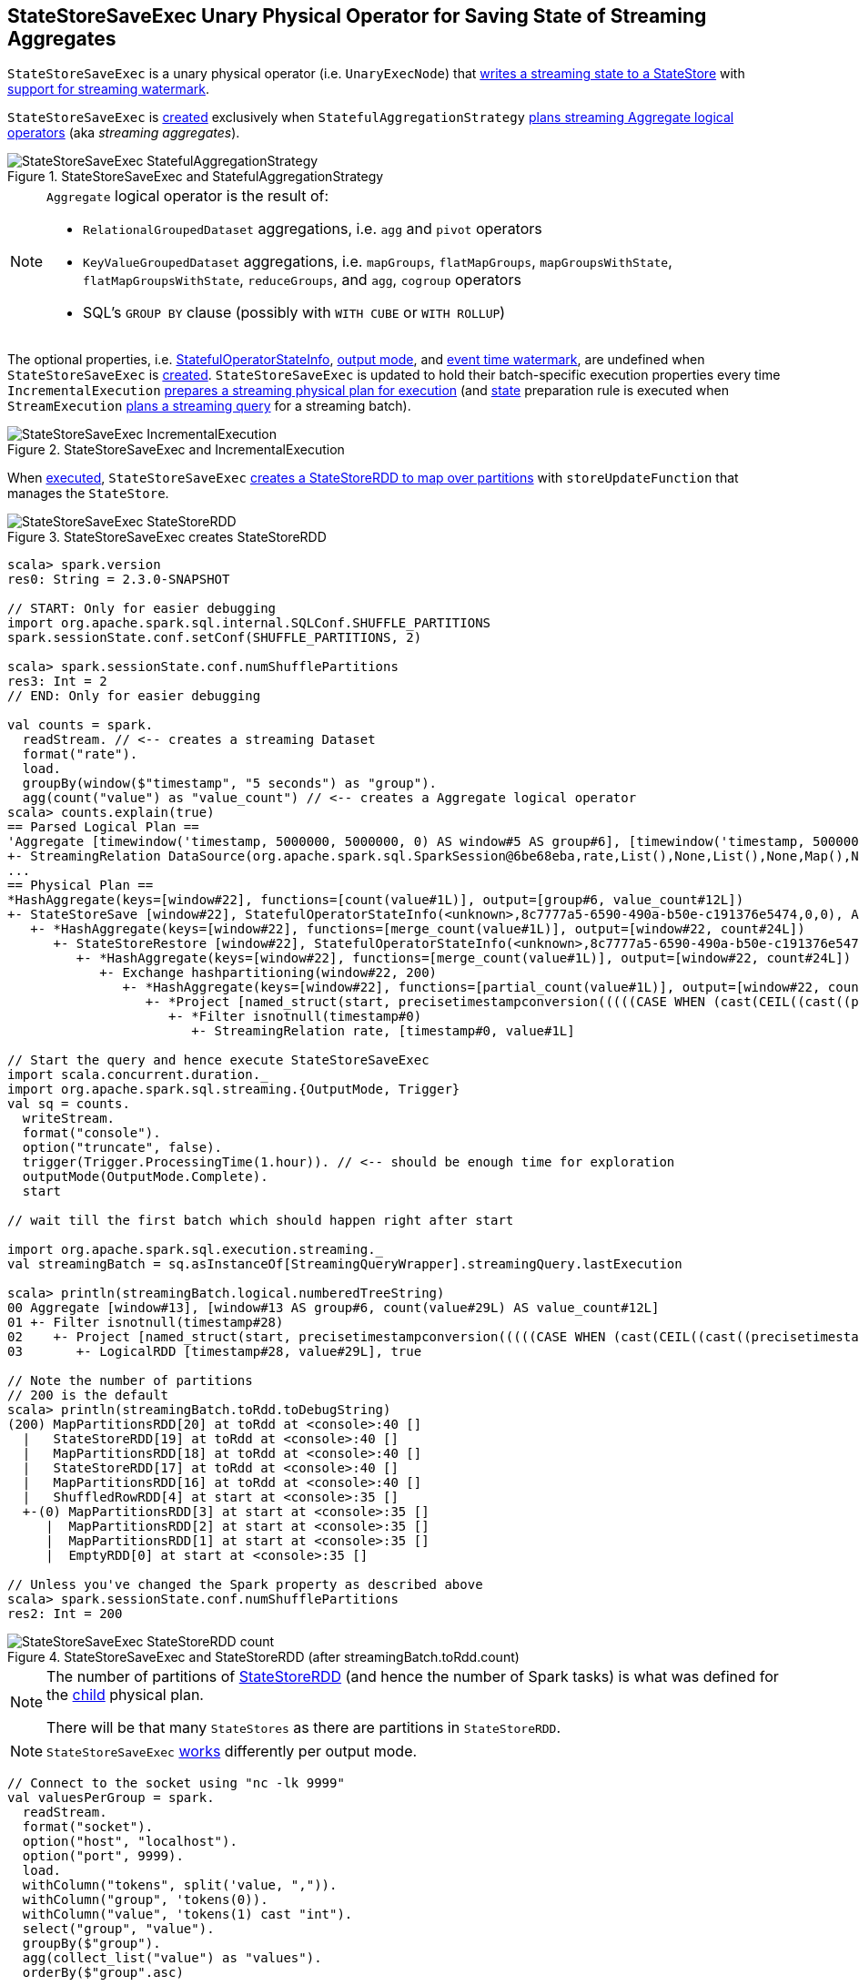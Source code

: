 == [[StateStoreSaveExec]] StateStoreSaveExec Unary Physical Operator for Saving State of Streaming Aggregates

`StateStoreSaveExec` is a unary physical operator (i.e. `UnaryExecNode`) that link:spark-sql-streaming-StateStoreWriter.adoc[writes a streaming state to a StateStore] with link:spark-sql-streaming-WatermarkSupport.adoc[support for streaming watermark].

`StateStoreSaveExec` is <<creating-instance, created>> exclusively when `StatefulAggregationStrategy` link:spark-sql-streaming-StatefulAggregationStrategy.adoc#apply[plans streaming Aggregate logical operators] (aka _streaming aggregates_).

.StateStoreSaveExec and StatefulAggregationStrategy
image::images/StateStoreSaveExec-StatefulAggregationStrategy.png[align="center"]

[NOTE]
====
`Aggregate` logical operator is the result of:

* `RelationalGroupedDataset` aggregations, i.e. `agg` and  `pivot` operators

* `KeyValueGroupedDataset` aggregations, i.e. `mapGroups`, `flatMapGroups`, `mapGroupsWithState`, `flatMapGroupsWithState`, `reduceGroups`, and `agg`, `cogroup` operators

* SQL's `GROUP BY` clause (possibly with `WITH CUBE` or `WITH ROLLUP`)
====

The optional properties, i.e. <<stateInfo, StatefulOperatorStateInfo>>, <<outputMode, output mode>>, and <<eventTimeWatermark, event time watermark>>, are undefined when `StateStoreSaveExec` is <<creating-instance, created>>. `StateStoreSaveExec` is updated to hold their batch-specific execution properties every time `IncrementalExecution` link:spark-sql-streaming-IncrementalExecution.adoc#preparations[prepares a streaming physical plan for execution] (and link:spark-sql-streaming-IncrementalExecution.adoc#state[state] preparation rule is executed when `StreamExecution` link:spark-sql-streaming-StreamExecution.adoc#runBatch-queryPlanning[plans a streaming query] for a streaming batch).

.StateStoreSaveExec and IncrementalExecution
image::images/StateStoreSaveExec-IncrementalExecution.png[align="center"]

When <<doExecute, executed>>, `StateStoreSaveExec` link:spark-sql-streaming-StateStoreOps.adoc#mapPartitionsWithStateStore[creates a StateStoreRDD to map over partitions] with `storeUpdateFunction` that manages the `StateStore`.

.StateStoreSaveExec creates StateStoreRDD
image::images/StateStoreSaveExec-StateStoreRDD.png[align="center"]

[source, scala]
----
scala> spark.version
res0: String = 2.3.0-SNAPSHOT

// START: Only for easier debugging
import org.apache.spark.sql.internal.SQLConf.SHUFFLE_PARTITIONS
spark.sessionState.conf.setConf(SHUFFLE_PARTITIONS, 2)

scala> spark.sessionState.conf.numShufflePartitions
res3: Int = 2
// END: Only for easier debugging

val counts = spark.
  readStream. // <-- creates a streaming Dataset
  format("rate").
  load.
  groupBy(window($"timestamp", "5 seconds") as "group").
  agg(count("value") as "value_count") // <-- creates a Aggregate logical operator
scala> counts.explain(true)
== Parsed Logical Plan ==
'Aggregate [timewindow('timestamp, 5000000, 5000000, 0) AS window#5 AS group#6], [timewindow('timestamp, 5000000, 5000000, 0) AS window#5 AS group#6, count('value) AS value_count#12]
+- StreamingRelation DataSource(org.apache.spark.sql.SparkSession@6be68eba,rate,List(),None,List(),None,Map(),None), rate, [timestamp#0, value#1L]
...
== Physical Plan ==
*HashAggregate(keys=[window#22], functions=[count(value#1L)], output=[group#6, value_count#12L])
+- StateStoreSave [window#22], StatefulOperatorStateInfo(<unknown>,8c7777a5-6590-490a-b50e-c191376e5474,0,0), Append, 0
   +- *HashAggregate(keys=[window#22], functions=[merge_count(value#1L)], output=[window#22, count#24L])
      +- StateStoreRestore [window#22], StatefulOperatorStateInfo(<unknown>,8c7777a5-6590-490a-b50e-c191376e5474,0,0)
         +- *HashAggregate(keys=[window#22], functions=[merge_count(value#1L)], output=[window#22, count#24L])
            +- Exchange hashpartitioning(window#22, 200)
               +- *HashAggregate(keys=[window#22], functions=[partial_count(value#1L)], output=[window#22, count#24L])
                  +- *Project [named_struct(start, precisetimestampconversion(((((CASE WHEN (cast(CEIL((cast((precisetimestampconversion(timestamp#0, TimestampType, LongType) - 0) as double) / 5000000.0)) as double) = (cast((precisetimestampconversion(timestamp#0, TimestampType, LongType) - 0) as double) / 5000000.0)) THEN (CEIL((cast((precisetimestampconversion(timestamp#0, TimestampType, LongType) - 0) as double) / 5000000.0)) + 1) ELSE CEIL((cast((precisetimestampconversion(timestamp#0, TimestampType, LongType) - 0) as double) / 5000000.0)) END + 0) - 1) * 5000000) + 0), LongType, TimestampType), end, precisetimestampconversion(((((CASE WHEN (cast(CEIL((cast((precisetimestampconversion(timestamp#0, TimestampType, LongType) - 0) as double) / 5000000.0)) as double) = (cast((precisetimestampconversion(timestamp#0, TimestampType, LongType) - 0) as double) / 5000000.0)) THEN (CEIL((cast((precisetimestampconversion(timestamp#0, TimestampType, LongType) - 0) as double) / 5000000.0)) + 1) ELSE CEIL((cast((precisetimestampconversion(timestamp#0, TimestampType, LongType) - 0) as double) / 5000000.0)) END + 0) - 1) * 5000000) + 5000000), LongType, TimestampType)) AS window#22, value#1L]
                     +- *Filter isnotnull(timestamp#0)
                        +- StreamingRelation rate, [timestamp#0, value#1L]

// Start the query and hence execute StateStoreSaveExec
import scala.concurrent.duration._
import org.apache.spark.sql.streaming.{OutputMode, Trigger}
val sq = counts.
  writeStream.
  format("console").
  option("truncate", false).
  trigger(Trigger.ProcessingTime(1.hour)). // <-- should be enough time for exploration
  outputMode(OutputMode.Complete).
  start

// wait till the first batch which should happen right after start

import org.apache.spark.sql.execution.streaming._
val streamingBatch = sq.asInstanceOf[StreamingQueryWrapper].streamingQuery.lastExecution

scala> println(streamingBatch.logical.numberedTreeString)
00 Aggregate [window#13], [window#13 AS group#6, count(value#29L) AS value_count#12L]
01 +- Filter isnotnull(timestamp#28)
02    +- Project [named_struct(start, precisetimestampconversion(((((CASE WHEN (cast(CEIL((cast((precisetimestampconversion(timestamp#28, TimestampType, LongType) - 0) as double) / cast(5000000 as double))) as double) = (cast((precisetimestampconversion(timestamp#28, TimestampType, LongType) - 0) as double) / cast(5000000 as double))) THEN (CEIL((cast((precisetimestampconversion(timestamp#28, TimestampType, LongType) - 0) as double) / cast(5000000 as double))) + cast(1 as bigint)) ELSE CEIL((cast((precisetimestampconversion(timestamp#28, TimestampType, LongType) - 0) as double) / cast(5000000 as double))) END + cast(0 as bigint)) - cast(1 as bigint)) * 5000000) + 0), LongType, TimestampType), end, precisetimestampconversion((((((CASE WHEN (cast(CEIL((cast((precisetimestampconversion(timestamp#28, TimestampType, LongType) - 0) as double) / cast(5000000 as double))) as double) = (cast((precisetimestampconversion(timestamp#28, TimestampType, LongType) - 0) as double) / cast(5000000 as double))) THEN (CEIL((cast((precisetimestampconversion(timestamp#28, TimestampType, LongType) - 0) as double) / cast(5000000 as double))) + cast(1 as bigint)) ELSE CEIL((cast((precisetimestampconversion(timestamp#28, TimestampType, LongType) - 0) as double) / cast(5000000 as double))) END + cast(0 as bigint)) - cast(1 as bigint)) * 5000000) + 0) + 5000000), LongType, TimestampType)) AS window#13, timestamp#28, value#29L]
03       +- LogicalRDD [timestamp#28, value#29L], true

// Note the number of partitions
// 200 is the default
scala> println(streamingBatch.toRdd.toDebugString)
(200) MapPartitionsRDD[20] at toRdd at <console>:40 []
  |   StateStoreRDD[19] at toRdd at <console>:40 []
  |   MapPartitionsRDD[18] at toRdd at <console>:40 []
  |   StateStoreRDD[17] at toRdd at <console>:40 []
  |   MapPartitionsRDD[16] at toRdd at <console>:40 []
  |   ShuffledRowRDD[4] at start at <console>:35 []
  +-(0) MapPartitionsRDD[3] at start at <console>:35 []
     |  MapPartitionsRDD[2] at start at <console>:35 []
     |  MapPartitionsRDD[1] at start at <console>:35 []
     |  EmptyRDD[0] at start at <console>:35 []

// Unless you've changed the Spark property as described above
scala> spark.sessionState.conf.numShufflePartitions
res2: Int = 200
----

.StateStoreSaveExec and StateStoreRDD (after streamingBatch.toRdd.count)
image::images/StateStoreSaveExec-StateStoreRDD-count.png[align="center"]

[NOTE]
====
The number of partitions of link:spark-sql-streaming-StateStoreOps.adoc#mapPartitionsWithStateStore[StateStoreRDD] (and hence the number of Spark tasks) is what was defined for the <<child, child>> physical plan.

There will be that many `StateStores` as there are partitions in `StateStoreRDD`.
====

NOTE: `StateStoreSaveExec` <<doExecute, works>> differently per output mode.

[source, scala]
----
// Connect to the socket using "nc -lk 9999"
val valuesPerGroup = spark.
  readStream.
  format("socket").
  option("host", "localhost").
  option("port", 9999).
  load.
  withColumn("tokens", split('value, ",")).
  withColumn("group", 'tokens(0)).
  withColumn("value", 'tokens(1) cast "int").
  select("group", "value").
  groupBy($"group").
  agg(collect_list("value") as "values").
  orderBy($"group".asc)

// Note that StatefulOperatorStateInfo is mostly generic
// since no batch-specific values are currently available
// only after the first streaming batch
scala> valuesPerGroup.explain
== Physical Plan ==
*Sort [group#7 ASC NULLS FIRST], true, 0
+- Exchange rangepartitioning(group#7 ASC NULLS FIRST, 200)
   +- ObjectHashAggregate(keys=[group#7], functions=[collect_list(value#12, 0, 0)])
      +- Exchange hashpartitioning(group#7, 200)
         +- StateStoreSave [group#7], OperatorStateId(<unknown>,0,0), Append, 0
            +- ObjectHashAggregate(keys=[group#7], functions=[merge_collect_list(value#12, 0, 0)])
               +- Exchange hashpartitioning(group#7, 200)
                  +- StateStoreRestore [group#7], OperatorStateId(<unknown>,0,0)
                     +- ObjectHashAggregate(keys=[group#7], functions=[merge_collect_list(value#12, 0, 0)])
                        +- Exchange hashpartitioning(group#7, 200)
                           +- ObjectHashAggregate(keys=[group#7], functions=[partial_collect_list(value#12, 0, 0)])
                              +- *Project [split(value#0, ,)[0] AS group#7, cast(split(value#0, ,)[1] as int) AS value#12]
                                 +- StreamingRelation textSocket, [value#0]

// Start the query and hence StateStoreSaveExec
import scala.concurrent.duration._
import org.apache.spark.sql.streaming.{OutputMode, Trigger}
val sq = valuesPerGroup.
  writeStream.
  format("console").
  option("truncate", false).
  trigger(Trigger.ProcessingTime(10.seconds)).
  outputMode(OutputMode.Complete).
  start

-------------------------------------------
Batch: 0
-------------------------------------------
+-----+------+
|group|values|
+-----+------+
|0    |[1]   |
+-----+------+

...
17/08/26 21:21:03 INFO StreamExecution: Streaming query made progress: {
...
  "stateOperators" : [ {
    "numRowsTotal" : 1,
    "numRowsUpdated" : 1
  } ],
...

-------------------------------------------
Batch: 1
-------------------------------------------
+-----+------+
|group|values|
+-----+------+
|0    |[2, 1]|
+-----+------+

...
17/08/26 21:23:21 INFO StreamExecution: Streaming query made progress: {
...
  "stateOperators" : [ {
    "numRowsTotal" : 1,
    "numRowsUpdated" : 1
  } ],
...

// In the end...
sq.stop
----

[[metrics]]
.StateStoreSaveExec's SQLMetrics
[cols="1,2",options="header",width="100%"]
|===
| Name
| Description

| [[allUpdatesTimeMs]] `allUpdatesTimeMs`
|

| [[allRemovalsTimeMs]] `allRemovalsTimeMs`
|

| [[commitTimeMs]] `commitTimeMs`
|

| [[numOutputRows]] `numOutputRows`
|

| [[numTotalStateRows]] `numTotalStateRows`
| Number of keys in the link:spark-sql-streaming-StateStore.adoc[StateStore]

| [[numUpdatedStateRows]] `numUpdatedStateRows`
|

| [[stateMemory]] `stateMemory`
| Memory used by the link:spark-sql-streaming-StateStore.adoc[StateStore]
|===

.StateStoreSaveExec in web UI (Details for Query)
image::images/StateStoreSaveExec-webui-query-details.png[align="center"]

When <<doExecute, executed>>, `StateStoreSaveExec` executes the <<child, child>> physical operator and link:spark-sql-streaming-StateStoreOps.adoc#mapPartitionsWithStateStore[creates a StateStoreRDD] (with `storeUpdateFunction` specific to the output mode).

[[output]]
The output schema of `StateStoreSaveExec` is exactly the <<child, child>>'s output schema.

[[outputPartitioning]]
The output partitioning of `StateStoreSaveExec` is exactly the <<child, child>>'s output partitioning.

=== [[doExecute]] Executing StateStoreSaveExec -- `doExecute` Method

[source, scala]
----
doExecute(): RDD[InternalRow]
----

NOTE: `doExecute` is a part of `SparkPlan` contract to produce the result of a physical operator as an RDD of internal binary rows (i.e. `InternalRow`).

Internally, `doExecute` initializes link:spark-sql-streaming-StateStoreWriter.adoc#metrics[metrics].

NOTE: `doExecute` requires that the optional <<outputMode, outputMode>> is at this point defined (that should happen when `IncrementalExecution` link:spark-sql-streaming-IncrementalExecution.adoc#preparations[prepares a streaming aggregation for execution]).

`doExecute` executes <<child, child>> physical operator and link:spark-sql-streaming-StateStoreOps.adoc#mapPartitionsWithStateStore[creates a StateStoreRDD] with `storeUpdateFunction` that:

1. Generates an unsafe projection to access the key field (using <<keyExpressions, keyExpressions>> and the output schema of <<child, child>>).

1. Branches off per <<outputMode, output mode>>.

[[doExecute-branches]]
.doExecute's Behaviour per Output Mode
[cols="1,2",options="header",width="100%"]
|===
| Output Mode
| doExecute's Behaviour

| [[doExecute-Append]] `Append`
a|

Filters out all late aggregate rows (per link:spark-sql-streaming-WatermarkSupport.adoc#watermarkPredicateForData[watermark]) and link:spark-sql-streaming-StateStore.adoc#put[stores all the "young" rows in the state store] (eagerly, i.e. before returning an iterator). Returns an iterator that link:spark-sql-streaming-StateStore.adoc#remove[removes the late rows from the state store]. In the end, link:spark-sql-streaming-StateStore.adoc#commit[commits the state updates].

CAUTION: FIXME Example of Append with StateStoreSaveExec (and mandatory watermark)

---

1. Uses link:spark-sql-streaming-WatermarkSupport.adoc#watermarkPredicateForData[watermarkPredicateForData] predicate to exclude matching rows and (like in <<doExecute-Complete, Complete>> output mode) link:spark-sql-streaming-StateStore.adoc#put[stores all the remaining rows] in `StateStore`.

1. (like in <<doExecute-Complete, Complete>> output mode) While storing the rows, increments <<numUpdatedStateRows, numUpdatedStateRows>> metric (for every row) and records the total time in <<allUpdatesTimeMs, allUpdatesTimeMs>> metric.

1. link:spark-sql-streaming-StateStore.adoc#getRange[Takes all the rows] from `StateStore` and returns a `NextIterator` that:

* In `getNext`, finds the first row that matches link:spark-sql-streaming-WatermarkSupport.adoc#watermarkPredicateForKeys[watermarkPredicateForKeys] predicate, link:spark-sql-streaming-StateStore.adoc#remove[removes it] from `StateStore`, and returns it back.
+
If no row was found, `getNext` also marks the iterator as finished.

* In `close`, records the time to iterate over all the rows in <<allRemovalsTimeMs, allRemovalsTimeMs>> metric, link:spark-sql-streaming-StateStore.adoc#commit[commits the updates] to `StateStore` followed by recording the time in <<commitTimeMs, commitTimeMs>> metric and link:spark-sql-streaming-StateStoreWriter.adoc#setStoreMetrics[recording StateStore metrics].

| [[doExecute-Complete]] `Complete`
a|

link:spark-sql-streaming-StateStore.adoc#put[Stores all rows in the state store] and link:spark-sql-streaming-StateStore.adoc#commit[commits them] (as state updates) afterwards.

---

1. link:spark-sql-streaming-StateStore.adoc#put[Stores all rows] (as `UnsafeRow`) in `StateStore`.

1. While storing the rows, increments <<numUpdatedStateRows, numUpdatedStateRows>> metric (for every row) and records the total time in <<allUpdatesTimeMs, allUpdatesTimeMs>> metric.

1. Records `0` in <<allRemovalsTimeMs, allRemovalsTimeMs>> metric.

1. link:spark-sql-streaming-StateStore.adoc#commit[Commits the state updates] to `StateStore` and records the time in <<commitTimeMs, commitTimeMs>> metric.

1. link:spark-sql-streaming-StateStoreWriter.adoc#setStoreMetrics[Records StateStore metrics].

1. In the end, link:spark-sql-streaming-StateStore.adoc#iterator[takes all the rows stored] in `StateStore` and increments <<numOutputRows, numOutputRows>> metric.

| [[doExecute-Update]] `Update`
a|

Returns an iterator that filters out late aggregate rows (per link:spark-sql-streaming-WatermarkSupport.adoc#watermarkPredicateForData[watermark] if defined) and link:spark-sql-streaming-StateStore.adoc#put[stores the "young" rows in the state store] (one by one, i.e. every `next`). With no more rows available, that link:spark-sql-streaming-StateStore.adoc#remove[removes the late rows from the state store] (all at once) and link:spark-sql-streaming-StateStore.adoc#commit[commits the state updates].

CAUTION: FIXME Example of Update with StateStoreSaveExec (and optional watermark)

---

Returns `Iterator` of rows that uses link:spark-sql-streaming-WatermarkSupport.adoc#watermarkPredicateForData[watermarkPredicateForData] predicate to filter out late rows.

In `hasNext`, when rows are no longer available:

1. Records the total time to iterate over all the rows in <<allUpdatesTimeMs, allUpdatesTimeMs>> metric.

1. link:spark-sql-streaming-WatermarkSupport.adoc#removeKeysOlderThanWatermark[removeKeysOlderThanWatermark] and records the time in <<allRemovalsTimeMs, allRemovalsTimeMs>> metric.

1. link:spark-sql-streaming-StateStore.adoc#commit[Commits the updates] to `StateStore` and records the time in <<commitTimeMs, commitTimeMs>> metric.

1. link:spark-sql-streaming-StateStoreWriter.adoc#setStoreMetrics[Records StateStore metrics].

In `next`, link:spark-sql-streaming-StateStore.adoc#put[stores a row] in `StateStore` and increments <<numOutputRows, numOutputRows>> and <<numUpdatedStateRows, numUpdatedStateRows>> metrics.
|===

`doExecute` reports a `UnsupportedOperationException` when executed with an invalid output mode.

```
Invalid output mode: [outputMode]
```

=== [[creating-instance]] Creating StateStoreSaveExec Instance

`StateStoreSaveExec` takes the following when created:

* [[keyExpressions]] Key attributes (as used for aggregation in link:spark-sql-streaming-Dataset-operators.adoc#groupBy[groupBy] operator)
* [[stateInfo]] `StatefulOperatorStateInfo`
* [[outputMode]] link:spark-sql-streaming-OutputMode.adoc[Output mode]
* [[eventTimeWatermark]] Event time watermark (as `long` number)
* [[child]] Child physical plan (i.e. `SparkPlan`)
